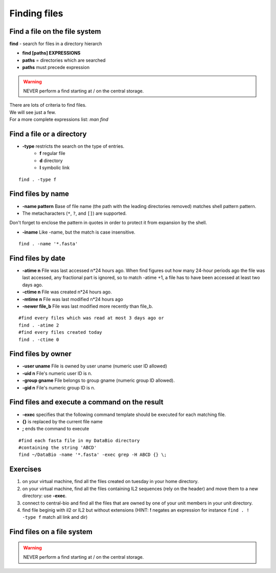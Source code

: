 .. _Finding_Files:


*************
Finding files
*************

Find a file on the file system
==============================

**find** - search for files in a directory hierarch

* **find [paths]  EXPRESSIONS**
* **paths** = directories which are searched
* **paths** must precede expression

.. warning:: NEVER perform a find starting at / on the central storage.

| There are lots of criteria to find files.
| We will see just a few. 
| For a more complete expressions list: *man find*


Find a file or a directory
==========================

* **-type** restricts the search on the type of entries.
   * **f** regular file  
   * **d** directory
   * **l** symbolic link

::

   find . -type f


Find files by name
==================

* **-name pattern** Base of file name (the path with the leading directories removed) matches shell pattern pattern.  
* The metacharacters (``*``, ``?``, and ``[]``) are supported.

.. role:: red

:red:`Don't forget to enclose the pattern in quotes in order to protect it from expansion by the shell.`

* **-iname**  Like -name, but the match is case insensitive.

::
   
   find . -name '*.fasta'
   
   
Find files by date
==================

* **-atime n** File was last accessed n*24 hours ago.
  When find figures out how many 24-hour periods ago the file was last accessed, 
  any fractional part is ignored, so to match -atime +1, a file has to have been
  accessed at least two days ago.
* **-ctime n** File was created n*24 hours ago.  
* **-mtime n** File was last modified n*24 hours ago
* **-newer file_b** File was last modified more recently than file_b.

::

   #find every files which was read at most 3 days ago or  
   find . -atime 2
   #find every files created today
   find . -ctime 0
   
   
Find files by owner
===================

* **-user uname** File is owned by user uname (numeric user ID allowed)
* **-uid n** File's numeric user ID is n.

* **-group gname** File belongs to group gname (numeric group ID allowed).
* **-gid n** File's numeric group ID is n.


Find files and execute a command on the result
==============================================

* **-exec** specifies that the following command template should be executed
  for each matching file.

* **{}** is replaced by the current file name

* **\;** ends the command to execute

::
   
   #find each fasta file in my DataBio directory 
   #containing the string 'ABCD'
   find ~/DataBio -name '*.fasta' -exec grep -H ABCD {} \;

Exercises
=========

#. on your virtual machine, find all the files created on tuesday in your
   home directory.
#. on your virtual machine, find all the files containing IL2 sequences
   (rely on the header) and move them to a new directory: use **-exec**.
#. connect to central-bio and find all the files that are owned by one of
   your unit members in your unit directory.   
#. find file beginig with il2 or IL2 but without extensions
   (HINT: **!** negates an expression for instance ``find . ! -type f`` match all link and dir)

Find files on a file system
===========================

.. warning::

   NEVER perform a find starting at / on the central storage.
